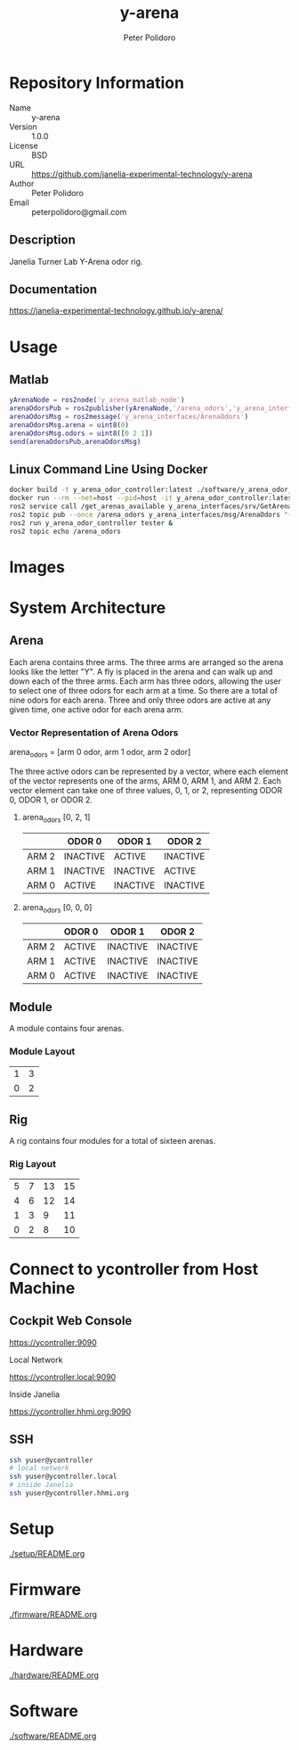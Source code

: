 #+TITLE: y-arena
#+AUTHOR: Peter Polidoro
#+EMAIL: peterpolidoro@gmail.com

* Repository Information
  - Name :: y-arena
  - Version :: 1.0.0
  - License :: BSD
  - URL :: https://github.com/janelia-experimental-technology/y-arena
  - Author :: Peter Polidoro
  - Email :: peterpolidoro@gmail.com

** Description

   Janelia Turner Lab Y-Arena odor rig.

** Documentation

   https://janelia-experimental-technology.github.io/y-arena/

* Usage

** Matlab

   #+BEGIN_SRC matlab
     yArenaNode = ros2node('y_arena_matlab_node')
     arenaOdorsPub = ros2publisher(yArenaNode,'/arena_odors','y_arena_interfaces/ArenaOdors')
     arenaOdorsMsg = ros2message('y_arena_interfaces/ArenaOdors')
     arenaOdorsMsg.arena = uint8(0)
     arenaOdorsMsg.odors = uint8([0 2 1])
     send(arenaOdorsPub,arenaOdorsMsg)
   #+END_SRC

** Linux Command Line Using Docker

   #+BEGIN_SRC sh
     docker build -t y_arena_odor_controller:latest ./software/y_arena_odor_controller_ros/
     docker run --rm --net=host --pid=host -it y_arena_odor_controller:latest
     ros2 service call /get_arenas_available y_arena_interfaces/srv/GetArenas
     ros2 topic pub --once /arena_odors y_arena_interfaces/msg/ArenaOdors "{arena: 0, odors: [0, 2, 1]}"
     ros2 run y_arena_odor_controller tester &
     ros2 topic echo /arena_odors
   #+END_SRC

* Images

  [[file:./docs/images/y_arena_side.png]]

  [[file:./docs/images/y_arena_top_labeled.png]]

* System Architecture

** Arena

   Each arena contains three arms. The three arms are arranged so the arena
   looks like the letter "Y". A fly is placed in the arena and can walk up and
   down each of the three arms. Each arm has three odors, allowing the user to
   select one of three odors for each arm at a time. So there are a total of
   nine odors for each arena. Three and only three odors are active at any given
   time, one active odor for each arena arm.

*** Vector Representation of Arena Odors

    arena_odors = [arm 0 odor, arm 1 odor, arm 2 odor]

    The three active odors can be represented by a vector, where each element of
    the vector represents one of the arms, ARM 0, ARM 1, and ARM 2. Each vector
    element can take one of three values, 0, 1, or 2, representing ODOR 0, ODOR
    1, or ODOR 2.

**** arena_odors [0, 2, 1]

     |       | ODOR 0   | ODOR 1   | ODOR 2   |
     |-------+----------+----------+----------|
     | ARM 2 | INACTIVE | ACTIVE   | INACTIVE |
     | ARM 1 | INACTIVE | INACTIVE | ACTIVE   |
     | ARM 0 | ACTIVE   | INACTIVE | INACTIVE |

     [[file:./docs/images/arena_odors_0-2-1.png]]

**** arena_odors [0, 0, 0]

     |       | ODOR 0   | ODOR 1   | ODOR 2   |
     |-------+----------+----------+----------|
     | ARM 2 | ACTIVE   | INACTIVE | INACTIVE |
     | ARM 1 | ACTIVE   | INACTIVE | INACTIVE |
     | ARM 0 | ACTIVE   | INACTIVE | INACTIVE |

     [[file:./docs/images/arena_odors_0-0-0.png]]

** Module

   A module contains four arenas.

*** Module Layout

    |---+---|
    | 1 | 3 |
    | 0 | 2 |

** Rig

   A rig contains four modules for a total of sixteen arenas.

*** Rig Layout

    |---+---+----+----|
    | 5 | 7 | 13 | 15 |
    | 4 | 6 | 12 | 14 |
    | 1 | 3 |  9 | 11 |
    | 0 | 2 |  8 | 10 |

* Connect to ycontroller from Host Machine

** Cockpit Web Console

   https://ycontroller:9090

   Local Network

   https://ycontroller.local:9090

   Inside Janelia

   https://ycontroller.hhmi.org:9090


** SSH

   #+BEGIN_SRC sh
     ssh yuser@ycontroller
     # local network
     ssh yuser@ycontroller.local
     # inside Janelia
     ssh yuser@ycontroller.hhmi.org
   #+END_SRC

* Setup

  [[./setup/README.org]]

* Firmware

  [[./firmware/README.org]]

* Hardware

  [[./hardware/README.org]]

* Software

  [[./software/README.org]]
